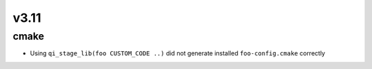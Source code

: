 v3.11
=====

cmake
-----

* Using ``qi_stage_lib(foo CUSTOM_CODE ..)`` did not generate
  installed ``foo-config.cmake`` correctly
